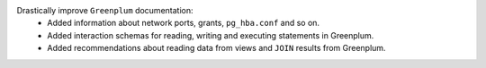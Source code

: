 Drastically improve ``Greenplum`` documentation:
    * Added information about network ports, grants, ``pg_hba.conf`` and so on.
    * Added interaction schemas for reading, writing and executing statements in Greenplum.
    * Added recommendations about reading data from views and ``JOIN`` results from Greenplum.
